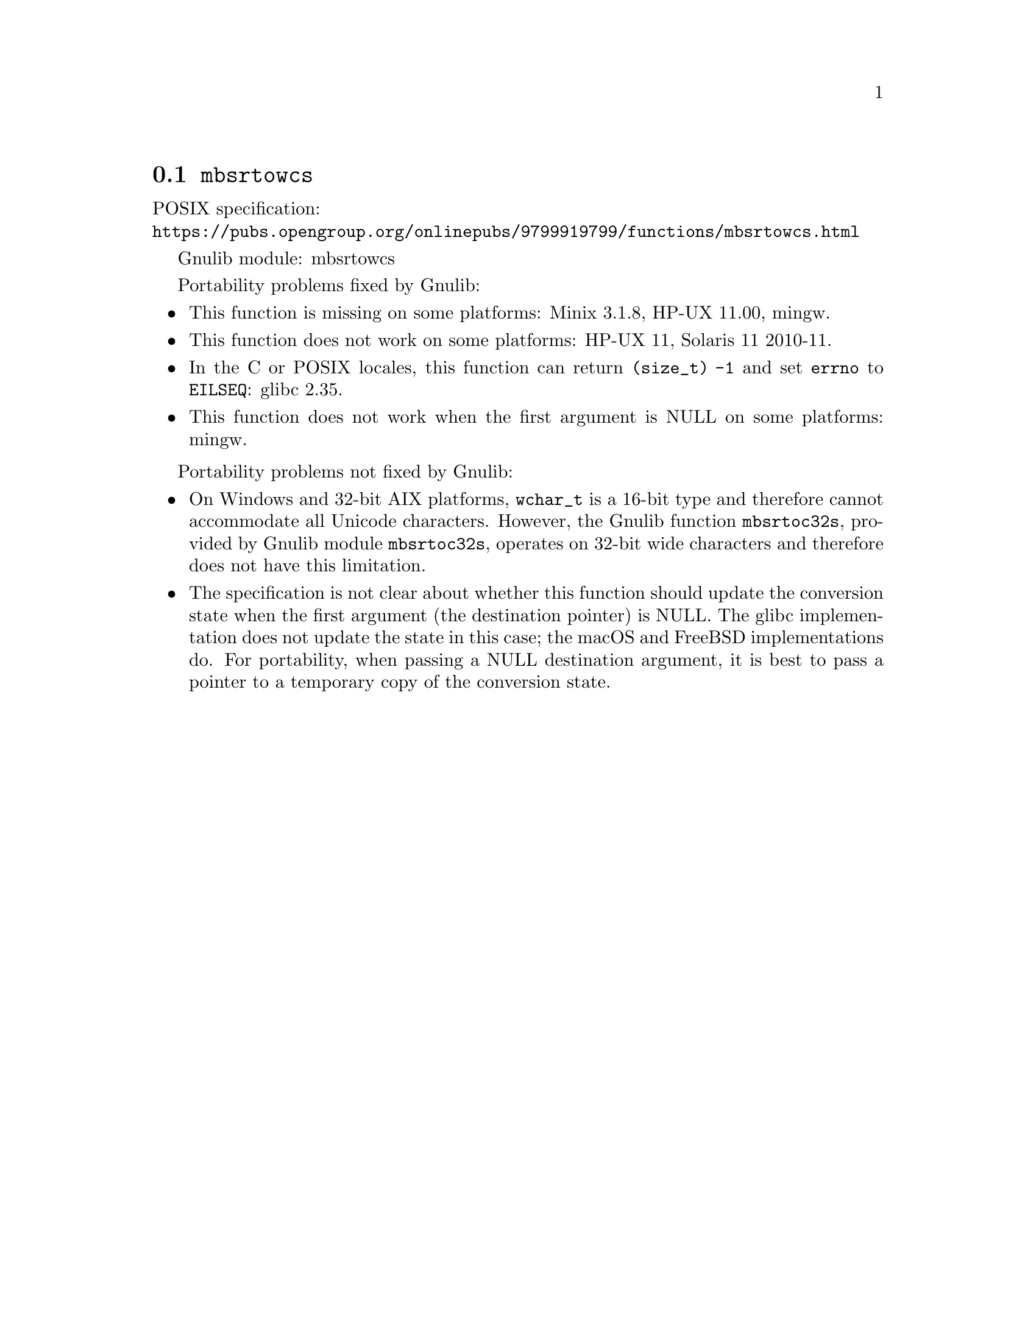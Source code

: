 @node mbsrtowcs
@section @code{mbsrtowcs}
@findex mbsrtowcs

POSIX specification:@* @url{https://pubs.opengroup.org/onlinepubs/9799919799/functions/mbsrtowcs.html}

Gnulib module: mbsrtowcs

Portability problems fixed by Gnulib:
@itemize
@item
This function is missing on some platforms:
Minix 3.1.8, HP-UX 11.00, mingw.
@item
This function does not work on some platforms:
HP-UX 11, Solaris 11 2010-11.
@item
In the C or POSIX locales, this function can return @code{(size_t) -1}
and set @code{errno} to @code{EILSEQ}:
@c https://sourceware.org/bugzilla/show_bug.cgi?id=19932
@c https://sourceware.org/bugzilla/show_bug.cgi?id=29511
glibc 2.35.
@item
This function does not work when the first argument is NULL on some platforms:
mingw.
@end itemize

Portability problems not fixed by Gnulib:
@itemize
@item
On Windows and 32-bit AIX platforms, @code{wchar_t} is a 16-bit type and
therefore cannot accommodate all Unicode characters.
However, the Gnulib function @code{mbsrtoc32s}, provided by Gnulib module
@code{mbsrtoc32s}, operates on 32-bit wide characters and therefore does not
have this limitation.
@item
The specification is not clear about whether this function should update the
conversion state when the first argument (the destination pointer) is NULL.
The glibc implementation does not update the state in this case; the macOS
and FreeBSD implementations do.
For portability, when passing a NULL destination argument, it is best to pass
a pointer to a temporary copy of the conversion state.
@end itemize
